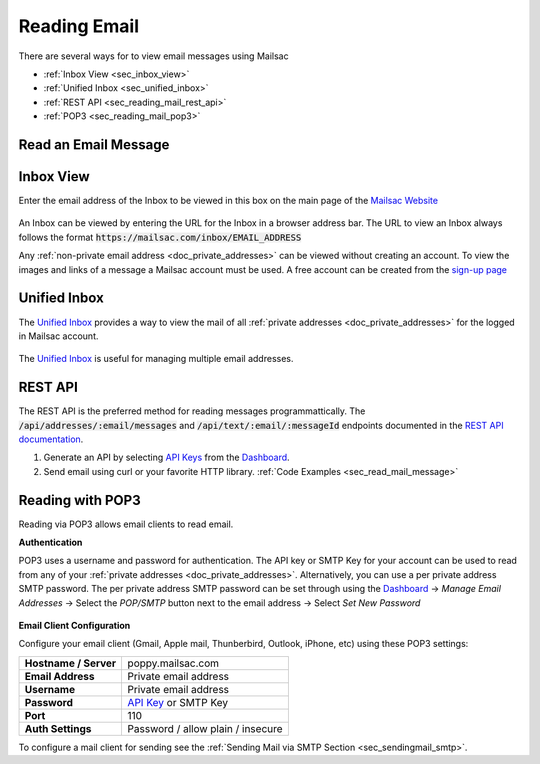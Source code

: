 .. _`Mailsac Website`: https://mailsac.com
.. _Unified Inbox: https://mailsac.com/app
.. _Dashboard: https://mailsac.com/dashboard
.. _REST API: https://mailsac.com/api
.. _API Key: https://mailsac.com/api-keys

.. _doc_reading_mail:

Reading Email
=============

There are several ways for to view email messages using Mailsac

- :ref:`Inbox View <sec_inbox_view>`
- :ref:`Unified Inbox <sec_unified_inbox>`
- :ref:`REST API <sec_reading_mail_rest_api>`
- :ref:`POP3 <sec_reading_mail_pop3>`

.. _sec_read_mail_message:

Read an Email Message
---------------------

.. tabs::
   .. tab:: Mailsac Website

      .. figure:: inbox_view_reading_mail.gif

         View Emails from the main page of the `Mailsac Website`_

   .. tab:: Unified Inbox

      .. figure:: unified_inbox_reading_mail.gif

         Read using the `Unified Inbox`_

   .. tab:: curl

       .. literalinclude:: reading_mail.sh
          :language: bash
          :caption: Read using curl. Requires
                    `JQ <https://stedolan.github.io/jq/>`_

   .. tab:: Node.js Javascript

       .. literalinclude:: reading_mail.js
          :language: javascript
          :caption: Read using Node.js. requires
                    :code:`npm install superagent`

   .. tab:: Python

       .. literalinclude:: reading_mail.py
          :language: python
          :caption: Read using Python

.. _sec_inbox_view:

Inbox View
----------

Enter the email address of the Inbox to be viewed in this box on the main page of
the `Mailsac Website`_

.. figure:: main_page_inbox.png

An Inbox can be viewed by entering the URL for the Inbox in a browser address
bar. The URL to view an Inbox always follows the format
:code:`https://mailsac.com/inbox/EMAIL_ADDRESS`

Any :ref:`non-private email address <doc_private_addresses>` can be viewed
without creating an account. To view the images and links of a message a Mailsac
account must be used. A free account can be created from the
`sign-up page <https://mailsac.com/register>`_

.. _sec_unified_inbox:

Unified Inbox
-------------

The `Unified Inbox`_ provides a way to view the mail of all
:ref:`private addresses <doc_private_addresses>` for the logged in Mailsac account.

.. figure:: unified_inbox_view.png

The `Unified Inbox`_ is useful for managing multiple email addresses.

.. _sec_reading_mail_rest_api:

REST API
--------

The REST API is the preferred method for reading messages programmattically.
The :code:`/api/addresses/:email/messages` and
:code:`/api/text/:email/:messageId` endpoints documented in the
`REST API documentation <https://mailsac.com/docs/api/#email-messages-api>`_.

1. Generate an API by selecting `API Keys <https://mailsac.com/api-keys>`_ from
   the Dashboard_.
2. Send email using curl or your favorite HTTP library. :ref:`Code Examples <sec_read_mail_message>`

.. _sec_reading_mail_pop3:

Reading with POP3
-----------------

Reading via POP3 allows email clients to read email.

**Authentication**

POP3 uses a username and password for authentication. The API key or SMTP Key
for your account can be used to read from any of your :ref:`private addresses
<doc_private_addresses>`. Alternatively, you can use a per private address SMTP
password. The per private address SMTP password can be set through using the
Dashboard_ -> *Manage Email Addresses* -> Select the
*POP/SMTP* button next to the email address -> Select *Set New Password*

    .. figure:: ../sending_mail/pop_smtp_set_password.png
        :align: center
        :width: 400px

**Email Client Configuration**

Configure your email client (Gmail, Apple mail, Thunberbird, Outlook, iPhone,
etc) using these POP3 settings:

+-----------------------+-------------------------------------------------------+
| **Hostname / Server** | poppy.mailsac.com                                     |
+-----------------------+-------------------------------------------------------+
| **Email Address**     | Private email address                                 |
+-----------------------+-------------------------------------------------------+
| **Username**          + Private email address                                 |
+-----------------------+-------------------------------------------------------+
| **Password**          | `API Key`_ or SMTP Key                                |
+-----------------------+-------------------------------------------------------+
| **Port**              | 110                                                   |
+-----------------------+-------------------------------------------------------+
| **Auth Settings**     | Password / allow plain / insecure                     |
+-----------------------+-------------------------------------------------------+

To configure a mail client for sending see the :ref:`Sending Mail via SMTP
Section <sec_sendingmail_smtp>`.
